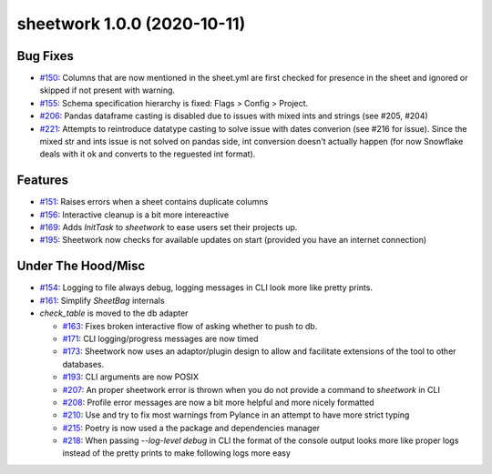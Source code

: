 sheetwork 1.0.0 (2020-10-11)
============================

Bug Fixes 
---------

- `#150 <https://github.com/bastienboutonnet/sheetwork/issues/150>`_: Columns that are now mentioned in the sheet.yml are first checked for presence in the sheet and ignored or skipped if not present with warning.

- `#155 <https://github.com/bastienboutonnet/sheetwork/issues/155>`_: Schema specification hierarchy is fixed: Flags > Config > Project.

- `#206 <https://github.com/bastienboutonnet/sheetwork/issues/206>`_: Pandas dataframe casting is disabled due to issues with mixed ints and strings (see #205, #204)

- `#221 <https://github.com/bastienboutonnet/sheetwork/issues/221>`_: Attempts to reintroduce datatype casting to solve issue with dates converion (see #216 for issue). Since the mixed str and ints issue is not solved on pandas side, int conversion doesn't actually happen (for now Snowflake deals with it ok and converts to the reguested int format).


Features 
--------

- `#151 <https://github.com/bastienboutonnet/sheetwork/issues/151>`_: Raises errors when a sheet contains duplicate columns

- `#156 <https://github.com/bastienboutonnet/sheetwork/issues/156>`_: Interactive cleanup is a bit more intereactive

- `#169 <https://github.com/bastienboutonnet/sheetwork/issues/169>`_: Adds `InitTask` to `sheetwork` to ease users set their projects up.

- `#195 <https://github.com/bastienboutonnet/sheetwork/issues/195>`_: Sheetwork now checks for available updates on start (provided you have an internet connection)


Under The Hood/Misc 
-------------------

- `#154 <https://github.com/bastienboutonnet/sheetwork/issues/154>`_: Logging to file always debug, logging messages in CLI look more like pretty prints.

- `#161 <https://github.com/bastienboutonnet/sheetwork/issues/161>`_: Simplify `SheetBag` internals
- `check_table` is moved to the db adapter

  - `#163 <https://github.com/bastienboutonnet/sheetwork/issues/163>`_: Fixes broken interactive flow of asking whether to push to db.

  - `#171 <https://github.com/bastienboutonnet/sheetwork/issues/171>`_: CLI logging/progress messages are now timed

  - `#173 <https://github.com/bastienboutonnet/sheetwork/issues/173>`_: Sheetwork now uses an adaptor/plugin design to allow and facilitate extensions of the tool to other databases.

  - `#193 <https://github.com/bastienboutonnet/sheetwork/issues/193>`_: CLI arguments are now POSIX

  - `#207 <https://github.com/bastienboutonnet/sheetwork/issues/207>`_: An proper sheetwork error is thrown when you do not provide a command to `sheetwork` in CLI

  - `#208 <https://github.com/bastienboutonnet/sheetwork/issues/208>`_: Profile error messages are now a bit more helpful and more nicely formatted

  - `#210 <https://github.com/bastienboutonnet/sheetwork/issues/210>`_: Use and try to fix most warnings from Pylance in an attempt to have more strict typing

  - `#215 <https://github.com/bastienboutonnet/sheetwork/issues/215>`_: Poetry is now used a the package and dependencies manager

  - `#218 <https://github.com/bastienboutonnet/sheetwork/issues/218>`_: When passing `--log-level debug` in CLI the format of the console output looks more like proper logs instead of the pretty prints to make following logs more easy
